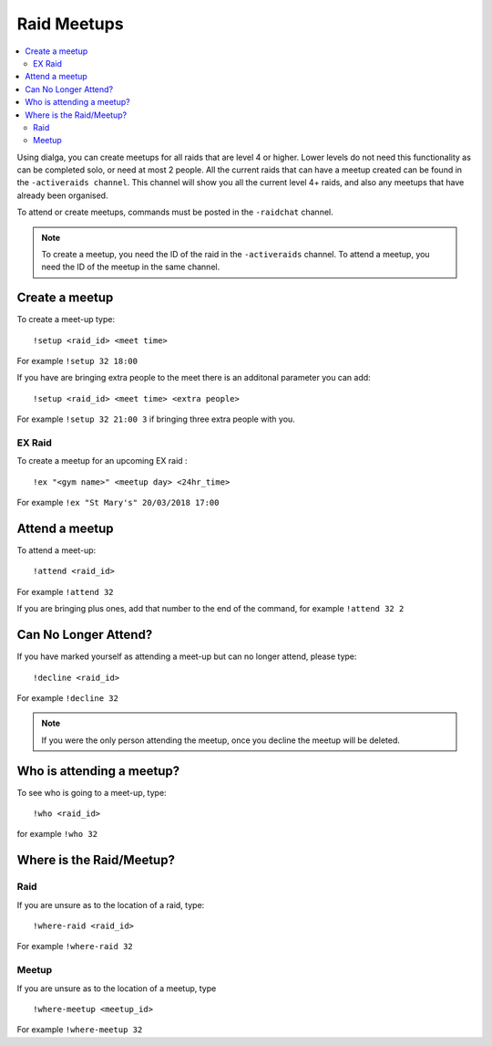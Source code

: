 ************
Raid Meetups
************

.. contents:: :local:

Using dialga, you can create meetups for all raids that are level 4 or higher. Lower levels do not need this functionality as can be completed solo, or need at most 2 people. 
All the current raids that can have a meetup created can be found in the ``-activeraids channel``. This channel will show you all the current level 4+ raids, and also any meetups that have already been organised.

To attend or create meetups, commands must be posted in the ``-raidchat`` channel.

.. note::

	To create a meetup, you need the ID of the raid in the ``-activeraids`` channel. To attend a meetup, you need the ID of the meetup in the same channel.

Create a meetup
---------------

To create a meet-up type:

::

	!setup <raid_id> <meet time>  
	
For example ``!setup 32 18:00``

If you have are bringing extra people to the meet there is an additonal parameter you can add:

::

	!setup <raid_id> <meet time> <extra people>
	
For example ``!setup 32 21:00 3`` if bringing three extra people with you.

EX Raid
~~~~~~~

To create a meetup for an upcoming EX raid :

::

	!ex "<gym name>" <meetup day> <24hr_time>
	
For example ``!ex "St Mary's" 20/03/2018 17:00``

Attend a meetup
---------------

To attend a meet-up:

::

	!attend <raid_id>
	
For example ``!attend 32``

If you are bringing plus ones, add that number to the
end of the command, for example ``!attend 32 2``

Can No Longer Attend?
---------------------

If you have marked yourself as attending a meet-up but can no longer
attend, please type:

::

	!decline <raid_id> 
	
For example ``!decline 32``

.. note::

	If you were the only person attending the meetup, once you decline the meetup will be deleted.

Who is attending a meetup?
--------------------------

To see who is going to a meet-up, type:

::

	!who <raid_id>
	
for example ``!who 32``

Where is the Raid/Meetup?
-------------------------

Raid
~~~~

If you are unsure as to the location of a raid, type:

::

	!where-raid <raid_id>
	
For example ``!where-raid 32``

Meetup
~~~~~~

If you are unsure as to the location of a meetup, type

::

	!where-meetup <meetup_id> 
	
For example ``!where-meetup 32``
